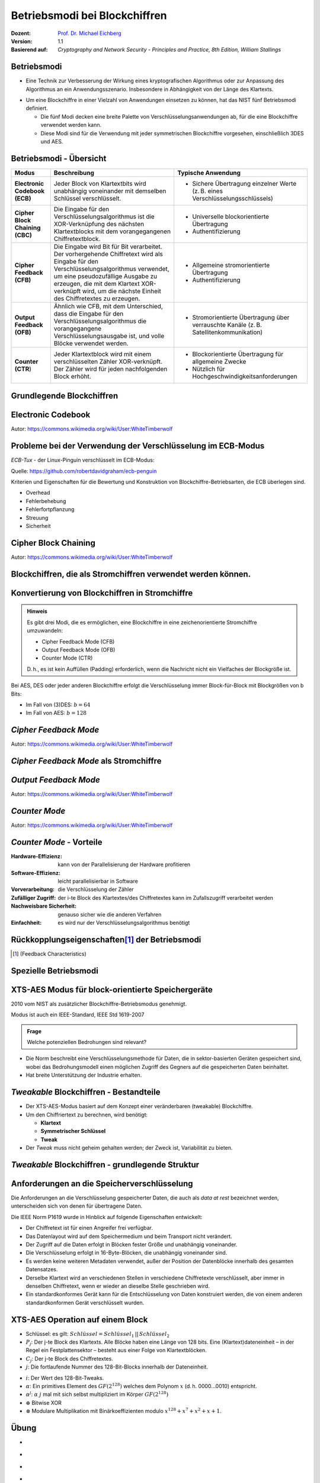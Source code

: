 .. meta:: 
    :author: Michael Eichberg
    :keywords: Blockchiffren, Operationsmodi, ECB, CBC, CFB, OFB, CTR, XTS-AES
    :description lang=en: Block Cipher Operations
    :description lang=de: Betriebsmodi bei Blockchiffren
    :id: lecture-security-blockchiffre-operationsmodi
    :first-slide: last-viewed
    :exercises-master-password: WirklichSchwierig!

.. |html-source| source::
    :prefix: https://delors.github.io/
    :suffix: .html
.. |pdf-source| source::
    :prefix: https://delors.github.io/
    :suffix: .html.pdf

.. role:: incremental
.. role:: ger
.. role:: red
.. role:: green 
.. role:: blue 
.. role:: smaller
.. role:: eng
.. role:: raw-html(raw)
    :format: html
    
    

Betriebsmodi bei Blockchiffren
===============================================

:Dozent: `Prof. Dr. Michael Eichberg <https://delors.github.io/cv/folien.de.rst.html>`__
:Version: 1.1
:Basierend auf: *Cryptography and Network Security - Principles and Practice, 8th Edition, William Stallings*

.. supplemental::

  :Folien: 
      :HTML: |html-source|

      :PDF: |pdf-source|
  :Fehler melden:
      https://github.com/Delors/delors.github.io/issues


Betriebsmodi
--------------------

- Eine Technik zur Verbesserung der Wirkung eines kryptografischen Algorithmus oder zur Anpassung des Algorithmus an ein Anwendungsszenario. Insbesondere in Abhängigkeit von der Länge des Klartexts.

.. class:: incremental

- Um eine Blockchiffre in einer Vielzahl von Anwendungen einsetzen zu können, hat das NIST fünf Betriebsmodi definiert.

  - Die fünf Modi decken eine breite Palette von Verschlüsselungsanwendungen ab, für die eine Blockchiffre verwendet werden kann.
  - Diese Modi sind für die Verwendung mit jeder symmetrischen Blockchiffre vorgesehen, einschließlich 3DES und AES.



Betriebsmodi - Übersicht
------------------------------

.. container:: scrollable

    .. csv-table::
        :class: smaller highlight-line-on-hover 
        :width: 100%
        :header: Modus, Beschreibung, Typische Anwendung

        **Electronic Codebook (ECB)**, Jeder Block von Klartextbits wird unabhängig voneinander mit demselben Schlüssel verschlüsselt., "
        • Sichere Übertragung einzelner Werte (z. B. eines Verschlüsselungsschlüssels)
        "
        **Cipher Block Chaining (CBC)**, Die Eingabe für den Verschlüsselungsalgorithmus ist die XOR-Verknüpfung des nächsten Klartextblocks mit dem vorangegangenen Chiffretextblock., " 
        - Universelle blockorientierte Übertragung 
        - Authentifizierung
        "
        **Cipher Feedback (CFB)**, "Die Eingabe wird Bit für Bit verarbeitet.
        Der vorhergehende Chiffretext wird als Eingabe für den Verschlüsselungsalgorithmus verwendet, um eine pseudozufällige Ausgabe zu erzeugen, die mit dem Klartext XOR-verknüpft wird, um die nächste Einheit des Chiffretextes zu erzeugen.", " 
        - Allgemeine stromorientierte Übertragung
        - Authentifizierung
        " 
        **Output Feedback (OFB)**, "Ähnlich wie CFB, mit dem Unterschied, dass die Eingabe für den Verschlüsselungsalgorithmus die vorangegangene Verschlüsselungsausgabe ist, und volle Blöcke verwendet werden.", " 
        • Stromorientierte Übertragung über verrauschte Kanäle (z. B. Satellitenkommunikation) 
        "
        "**Counter (CTR**)", "Jeder Klartextblock wird mit einem verschlüsselten Zähler XOR-verknüpft. Der Zähler wird für jeden nachfolgenden Block erhöht.", " 
        - Blockorientierte Übertragung für allgemeine Zwecke
        - Nützlich für Hochgeschwindigkeitsanforderungen
        "



.. class:: new-subsection transition-fade

Grundlegende Blockchiffren
--------------------------------



Electronic Codebook
--------------------

.. image:: opensource-drawings/ecb_encryption.svg
    :width: 1200px
    :align: center 

.. image:: opensource-drawings/ecb_decryption.svg
    :width: 1200px
    :align: center 

.. container:: far-far-smaller
    
    Autor: https://commons.wikimedia.org/wiki/User:WhiteTimberwolf



Probleme bei der Verwendung der Verschlüsselung im ECB-Modus
----------------------------------------------------------------

.. container:: two-columns

    .. container:: column no-separator

        *ECB-Tux* - der Linux-Pinguin verschlüsselt im ECB-Modus:

        Quelle: https://github.com/robertdavidgraham/ecb-penguin

    .. image:: opensource-drawings/tux.ecb.from_robert_david_graham.png
        :align: center
  
Kriterien und Eigenschaften für die Bewertung und Konstruktion von Blockchiffre-Betriebsarten, die ECB überlegen sind.

- Overhead
- Fehlerbehebung 
- Fehlerfortpflanzung
- Streuung
- Sicherheit



Cipher Block Chaining
----------------------

.. image:: opensource-drawings/cbc_encryption.svg
    :width: 1200px
    :align: center 

.. container:: incremental

    .. image:: opensource-drawings/cbc_decryption.svg
        :width: 1200px
        :align: center 

    .. container:: far-far-smaller
        
        Autor: https://commons.wikimedia.org/wiki/User:WhiteTimberwolf



.. class:: new-subsection transition-fade

Blockchiffren, die als Stromchiffren verwendet werden können.
---------------------------------------------------------------




Konvertierung von Blockchiffren in Stromchiffre
------------------------------------------------

.. admonition:: Hinweis
    :class: note smaller

    Es gibt drei Modi, die es ermöglichen, eine Blockchiffre in eine zeichenorientierte Stromchiffre umzuwandeln:

    - Cipher Feedback Mode (CFB)
    - Output Feedback Mode (OFB)
    - Counter Mode (CTR)

    D. h., es ist kein Auffüllen (:eng:`Padding`) erforderlich, wenn die Nachricht nicht ein Vielfaches der Blockgröße ist.

Bei AES, DES oder jeder anderen Blockchiffre erfolgt die Verschlüsselung immer Block-für-Block mit Blockgrößen von b Bits:

- Im Fall von (3)DES: :math:`b=64` 
- Im Fall von AES: :math:`b=128`




*Cipher Feedback Mode*
-----------------------

.. image:: opensource-drawings/cfb_encryption.svg
    :width: 1200px
    :align: center 

.. container:: incremental

    .. image:: opensource-drawings/cfb_decryption.svg
        :width: 1200px
        :align: center 

    .. container:: far-far-smaller
        
        Autor: https://commons.wikimedia.org/wiki/User:WhiteTimberwolf



*Cipher Feedback Mode* als Stromchiffre
--------------------------------------------

.. image:: drawings/operationsmodi/cfb_s_bits.svg
    :width: 100%
    :align: center 



*Output Feedback Mode*
------------------------

.. image:: opensource-drawings/ofb_encryption.svg
    :width: 1200px
    :align: center 

.. container:: incremental
        
    .. image:: opensource-drawings/ofb_decryption.svg
        :width: 1200px
        :align: center 

    .. container:: far-far-smaller
        
        Autor: https://commons.wikimedia.org/wiki/User:WhiteTimberwolf

.. When used as a Stream Cipher we can simply discard the last bytes of the encrypted block cipher.



*Counter Mode*
-----------------

.. image:: opensource-drawings/ctr_encryption.svg
    :width: 1200px
    :align: center 

.. container:: incremental
        
    .. image:: opensource-drawings/ctr_decryption.svg
        :width: 1200px
        :align: center 

    .. container:: far-far-smaller
        
        Autor: https://commons.wikimedia.org/wiki/User:WhiteTimberwolf



*Counter Mode* - Vorteile
-------------------------

:Hardware-Effizienz: kann von der Parallelisierung der Hardware profitieren
:Software-Effizienz: leicht parallelisierbar in Software
:Vorverarbeitung: die Verschlüsselung der Zähler
:Zufälliger Zugriff: der i-te Block des Klartextes/des Chiffretextes kann im Zufallszugriff verarbeitet werden
:Nachweisbare Sicherheit: genauso sicher wie die anderen Verfahren
:Einfachheit: es wird nur der Verschlüsselungsalgorithmus benötigt



Rückkopplungseigenschaften\ [#]_  der Betriebsmodi
-------------------------------------------------------------------------------

.. image:: drawings/operationsmodi/feedback_characteristics.svg
    :width: 1750px
    :align: center 

.. [#] (:eng:`Feedback Characteristics`)



.. class:: new-subsection transition-fade

Spezielle Betriebsmodi
--------------------------------



XTS-AES Modus für block-orientierte Speichergeräte
---------------------------------------------------

2010 vom NIST als zusätzlicher Blockchiffre-Betriebsmodus genehmigt.

Modus ist auch ein IEEE-Standard, IEEE Std 1619-2007
 
.. admonition:: Frage
    :class: note

    Welche potenziellen Bedrohungen sind relevant?

    .. many similar blocks
    .. data is freely accessible

- Die Norm beschreibt eine Verschlüsselungsmethode für Daten, die in sektor-basierten Geräten gespeichert sind, wobei das Bedrohungsmodell einen möglichen Zugriff des Gegners auf die gespeicherten Daten beinhaltet.
  
- Hat breite Unterstützung der Industrie erhalten.



*Tweakable* Blockchiffren - Bestandteile
-----------------------------------------------

- Der XTS-AES-Modus basiert auf dem Konzept einer veränderbaren (:eng:`tweakable`) Blockchiffre.
- Um den Chiffriertext zu berechnen, wird benötigt:

  - **Klartext**
  - **Symmetrischer Schlüssel**
  - **Tweak**

- Der *Tweak* muss nicht geheim gehalten werden; der Zweck ist, Variabilität zu bieten. 

.. supplemental::

    Ein Tweak ist insbesondere bei der Verschlüsselung von Daten auf Speichergeräten wichtig, da der gleiche Klartext an verschiedenen Stellen in verschiedene Chiffretexte verschlüsselt wird, aber immer in denselben Chiffretext, wenn er wieder an dieselbe Stelle geschrieben wird.



*Tweakable* Blockchiffren - grundlegende Struktur
-----------------------------------------------------

.. image:: drawings/operationsmodi/tweakable_block_cipher.svg
    :width: 1750px
    :align: center 



Anforderungen an die Speicherverschlüsselung
-----------------------------------------------

Die Anforderungen an die Verschlüsselung gespeicherter Daten, die auch als *data at rest* bezeichnet werden, unterscheiden sich von denen für übertragene Daten.

Die IEEE Norm P1619 wurde in Hinblick auf folgende Eigenschaften entwickelt:

.. class:: incremental smaller

- Der Chiffretext ist für einen Angreifer frei verfügbar.
- Das Datenlayout wird auf dem Speichermedium und beim Transport nicht verändert.
- Der Zugriff auf die Daten erfolgt in Blöcken fester Größe und unabhängig voneinander.
- Die Verschlüsselung erfolgt in 16-Byte-Blöcken, die unabhängig voneinander sind.
- Es werden keine weiteren Metadaten verwendet, außer der Position der Datenblöcke innerhalb des gesamten Datensatzes.
- Derselbe Klartext wird an verschiedenen Stellen in verschiedene Chiffretexte verschlüsselt, aber immer in denselben Chiffretext, wenn er wieder an dieselbe Stelle geschrieben wird.
- Ein standardkonformes Gerät kann für die Entschlüsselung von Daten konstruiert werden, die von einem anderen standardkonformen Gerät verschlüsselt wurden.


XTS-AES Operation auf einem Block
------------------------------------

.. image:: drawings/operationsmodi/xts_aes.svg
    :width: 1750px
    :align: center 

.. container:: far-far-smaller two-columns margin-top-1em
    
    .. container:: column no-separator

      - Schlüssel: es gilt: :math:`Schlüssel = Schlüssel_1\, ||\, Schlüssel_2` 
      - :math:`P_j`: Der j-te Block des Klartexts. Alle Blöcke haben eine Länge von 128 bits. Eine (Klartext)dateneinheit – in der Regel ein Festplattensektor – besteht aus einer Folge von Klartextblöcken.
      - :math:`C_j`: Der j-te Block des Chiffretextes.
      - :math:`j`: Die fortlaufende Nummer des 128-Bit-Blocks innerhalb der Dateneinheit.
    
    
    .. container:: column

      - :math:`i`: Der Wert des 128-Bit-Tweaks.
      - :math:`\alpha`: Ein primitives Element des :math:`GF(2^{128})` welches dem Polynom :math:`x` (d. h. 0000...0010) entspricht.
      - :math:`\alpha^j`: :math:`\alpha` :math:`j` mal mit sich selbst multipliziert im Körper :math:`GF(2^{128})`  
      - :math:`\oplus` Bitwise XOR
      - :math:`\otimes` Modulare Multiplikation mit Binärkoeffizienten modulo :math:`x^{128}+x^7+x^2+x+1`.  


.. class:: integrated-exercise transition-scale

Übung
---------------------

- \
  
  .. exercise:: Der Initialisierungsvektor (IV) bei CBC

     Warum ist es bei CBC wichtig, den Initialisierungsvektor (IV) zu schützen?

     .. solution::
        :pwd: IV und CBC
    
        Wenn der IV im Klartext gesendet wird, können wir in bestimmten Szenarien einige Bits des Klartextes (des ersten Blocks) im Rahmen einer MITM Attacke umdrehen, wenn wir den IV ändern (`Bit Flipping Attack <https://en.wikipedia.org/wiki/Bit-flipping_attack>`__). D. h. wir fangen die Nachricht ab, ändern den IV und senden die Nachricht weiter. Wenn der Empfänger die Nachricht entschlüsselt, dann ist der erste Block des Klartextes gezielt verändert. Wenn man Kenntnisse über den Aufbau/Inhalt des ersten Blocks hat, dann kann dies dazu führen, dass man die Daten gezielt verändert.


- \
  
  .. exercise:: Padding
    
     In welchen Betriebsarten ist eine Auffüllung (:eng:`Padding`) notwendig?

     .. solution::
     
        ECB und CBC (die Eingabe für die Verschlüsselung ist ein vollständiger Klartextblock).

- \
  
  .. exercise:: Auswirkungen eines Bitflips

     Was geschieht im Falle eines Übertragungsfehlers (einzelner Bitflip im Chiffretext) bei ECB, CBC, CFB, OFB, CTR?
   
     .. solution::
        :pwd: bitFlip

        :ECB: ein Block ist betroffen (im Falle von DES und AES ca. 50% der Bits).
        :CBC: im nächsten Block haben wir ein gespiegeltes Bit im Klartext und ca. 50% im aktuellen Block.
        :CFB: Das umgedrehte Bit beeinflusst das entsprechende Klartextbit und alle nachfolgenden Bits mit einer Wahrscheinlichkeit von ca. 50%, solange das umgedrehte Bit als Eingabe für die Verschlüsselung verwendet wird.
        :OFB, CTR: Im Klartext wird ein Bit umgedreht.

- \
  
  .. exercise:: Nonce bei OFB
 
     Warum muss der IV bei OFB eine Nonce sein?

     .. solution::
        :pwd: nOnce
 
        Die O_i hängen nur vom Schlüssel und dem Initialisierungsvektor ab. Wenn der IV mit demselben Schlüssel wiederverwendet wird und wir zufällig einen bestimmten Klartext kennen, können wir möglicherweise einen entsprechenden Chiffretext in einer anderen Nachricht entschlüsseln.


.. supplemental::

    Eine Nonce (:eng:`Number used ONCE`) ist eine Zahl, die nur einmal für die Ausführung des Verschlüsselungsalgorithmus verwendet wird.



.. class:: integrated-exercise transition-scale

Übung
---------------------

- \
  
  .. exercise:: ECB?

     Sie möchten feststellen, ob ein Programm zur Verschlüsselung von Dateien den ECB-Modus verwendet. Was müssen Sie tun?

     .. solution::
        :pwd: ecb_Erkennung

        Verwenden Sie ein Dokument, das aus mehreren Blöcken besteht, wobei jeder Block die Größe der zugrunde liegenden Chiffre hat und jeder Block den gleichen Inhalt hat. Bei Verwendung des ECB-Modus werden alle Blöcke auf die gleiche Weise verschlüsselt.

- \

  .. exercise:: XTS-AES

    Wie viele Blöcke hat eine Dateneinheiten, wenn ein Festplattensektor 4 KiB groß ist?

    Welchen praktischen Vorteil hat es, das der Hash T vor und nach der Verschlüsselung des Klartextes mit dem aktuellen Wert XOR-verknüpft wird?

    .. solution:: 
        :pwd: XTS-AES

        Wenn ein Festplattensektor 4 KiB groß ist und ein Block eine Größe von 128 Bit (16 Byte) hat, dann gilt, dass ein Sektor 4096/16 = 256 Blöcke hat.

        Dadurch kann der Selbe Algorithmus für die Verschlüsselung und die Entschlüsselung verwendet werden. 





.. class:: integrated-exercise

Übung 
---------------------

.. container:: far-far-smaller

    .. exercise:: OFB-Modus
        
        Verwenden Sie den OFB-Modus in Kombination mit einer Caesar-Chiffre, bei der die Blockgröße ein Zeichen sei. Der Schlüssel ist die Anzahl der Zeichen, um die Sie ein Zeichen verschieben wollen - wie zuvor. Der IV ist ein Zeichen. Damit sie ein XOR durchführen können, ordnen wir jedem Zeichen einen Wert zu und erweitern das Alphabet um die Ziffern 1 bis 3, "!", "?" und das "_". Auf diese Weise ist es immer möglich, ein sinnvolles Zeichen auszugeben. 

        Daraus ergibt sich die folgende Kodierung:

        .. container:: three-columns far-smaller

            .. container:: column  no-separator
                        
                .. csv-table::
                    :header: Index, Zeichen, Binärdarstellung

                    0, A, 00000 
                    1, B, 00001 
                    2, C, 00010 
                    3, D, 00011 
                    4, E, 00100 
                    5, F, 00101 
                    6, G, 00110 
                    7, H, 00111 
                    8, I, 01000 
                    9, J, 01001 
                    10, K, 01010

            .. container:: column no-separator
                        
                .. csv-table::
                    :header: Index, Zeichen, Binärdarstellung
 
                    11, L, 01011 
                    12, M, 01100 
                    13, N, 01101 
                    14, O, 01110 
                    15, P, 01111 
                    16, Q, 10000 
                    17, R, 10001 
                    18, S, 10010 
                    19, T, 10011 
                    20, U, 10100 
                    21, V, 10101 

            .. container:: column
                        
                .. csv-table::
                    :header: Index, Zeichen, Binärdarstellung
                    
                    22, W, 10110 
                    23, X, 10111 
                    24, Y, 11000 
                    25, Z, 11001 
                    26, 1, 11010
                    27, 2, 11011
                    28, 3, 11100
                    29, !, 11101
                    30, ?, 11110
                    31, "_", 11111

        Verschlüsseln Sie nun einige Nachrichten mit dieser Chiffre. Welchen Effekt hat die Anwendung des OFB-Modus auf die Nachrichten?

        .. solution::
            :pwd: Caesar_ofb

            Das gleiche Klartextzeichen wird nicht mehr (notwendigerweise) dem gleichen Chiffretextzeichen zugeordnet, wenn es in der ursprünglichen Nachricht wieder auftaucht, d. h. es liegt eine gewisse Diffusion vor.

            .. admonition:: Beispiel - Verschlüsselung
            
                .. math::
            
                    IV = A, k = 3, M = AA

                    1. I_1 = IV = A; E(I_1) = D; C_1 = A \oplus D = D

                    2. I_2 = D; E(I_2) = G, C_2 = A \oplus G = G
        
            .. admonition:: Beispiel - Entschlüsselung
            
                .. math:: 
                    
                    IV = Z, k = 3, C = T
                
                    E(IV) = 3, M = T \oplus 3 = P\qquad (10011_b \oplus 11100_b = 01111_b = P) 

